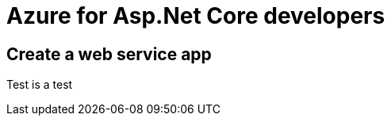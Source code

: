 = Azure for Asp.Net Core developers
:title: Azure for Asp.Net Core developers 
:navtitle: Azure for Asp.Net Core developers 
:source-highlighter: highlight.js
:highlightjs-languages: shell, console

== Create a web service app
Test is a test
